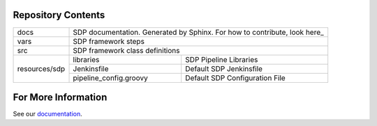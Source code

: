 Repository Contents
-------------------

.. image:: docs/images/sdp/sdp_chart.png

+---------------+-------------------------+-------------------------------------------------+
|   docs        | SDP documentation.  Generated by Sphinx. For how to contribute, look here_|
+---------------+-------------------------+-------------------------------------------------+
|   vars        | SDP framework steps                                                       |
+---------------+-------------------------+-------------------------------------------------+
|   src         | SDP framework class definitions                                           |
+---------------+-------------------------+-------------------------------------------------+
|               |  libraries              | SDP Pipeline Libraries                          |
|               +-------------------------+-------------------------------------------------+
| resources/sdp |  Jenkinsfile            | Default SDP Jenkinsfile                         |
|               +-------------------------+-------------------------------------------------+
|               |  pipeline_config.groovy | Default SDP Configuration File                  |
+---------------+-------------------------+-------------------------------------------------+

For More Information
--------------------
See our documentation_.

.. _documentation: https://boozallen.github.io/sdp-pipeline-framework/html/index.html
